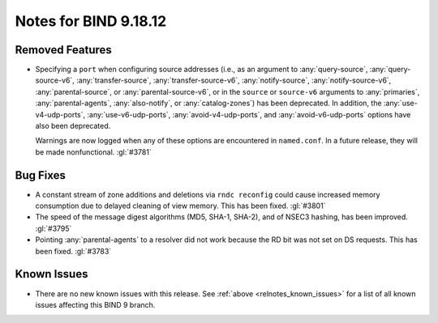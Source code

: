 .. Copyright (C) Internet Systems Consortium, Inc. ("ISC")
..
.. SPDX-License-Identifier: MPL-2.0
..
.. This Source Code Form is subject to the terms of the Mozilla Public
.. License, v. 2.0.  If a copy of the MPL was not distributed with this
.. file, you can obtain one at https://mozilla.org/MPL/2.0/.
..
.. See the COPYRIGHT file distributed with this work for additional
.. information regarding copyright ownership.

Notes for BIND 9.18.12
----------------------

Removed Features
~~~~~~~~~~~~~~~~

- Specifying a ``port`` when configuring source addresses (i.e., as an
  argument to :any:`query-source`, :any:`query-source-v6`,
  :any:`transfer-source`, :any:`transfer-source-v6`,
  :any:`notify-source`, :any:`notify-source-v6`, :any:`parental-source`,
  or :any:`parental-source-v6`, or in the ``source`` or ``source-v6``
  arguments to :any:`primaries`, :any:`parental-agents`,
  :any:`also-notify`, or :any:`catalog-zones`) has been deprecated. In
  addition, the :any:`use-v4-udp-ports`, :any:`use-v6-udp-ports`,
  :any:`avoid-v4-udp-ports`, and :any:`avoid-v6-udp-ports` options have
  also been deprecated.

  Warnings are now logged when any of these options are encountered in
  ``named.conf``. In a future release, they will be made nonfunctional.
  :gl:`#3781`

Bug Fixes
~~~~~~~~~

- A constant stream of zone additions and deletions via ``rndc
  reconfig`` could cause increased memory consumption due to delayed
  cleaning of view memory. This has been fixed. :gl:`#3801`

- The speed of the message digest algorithms (MD5, SHA-1, SHA-2), and of
  NSEC3 hashing, has been improved. :gl:`#3795`

- Pointing :any:`parental-agents` to a resolver did not work because the
  RD bit was not set on DS requests. This has been fixed. :gl:`#3783`

Known Issues
~~~~~~~~~~~~

- There are no new known issues with this release. See :ref:`above
  <relnotes_known_issues>` for a list of all known issues affecting this
  BIND 9 branch.
